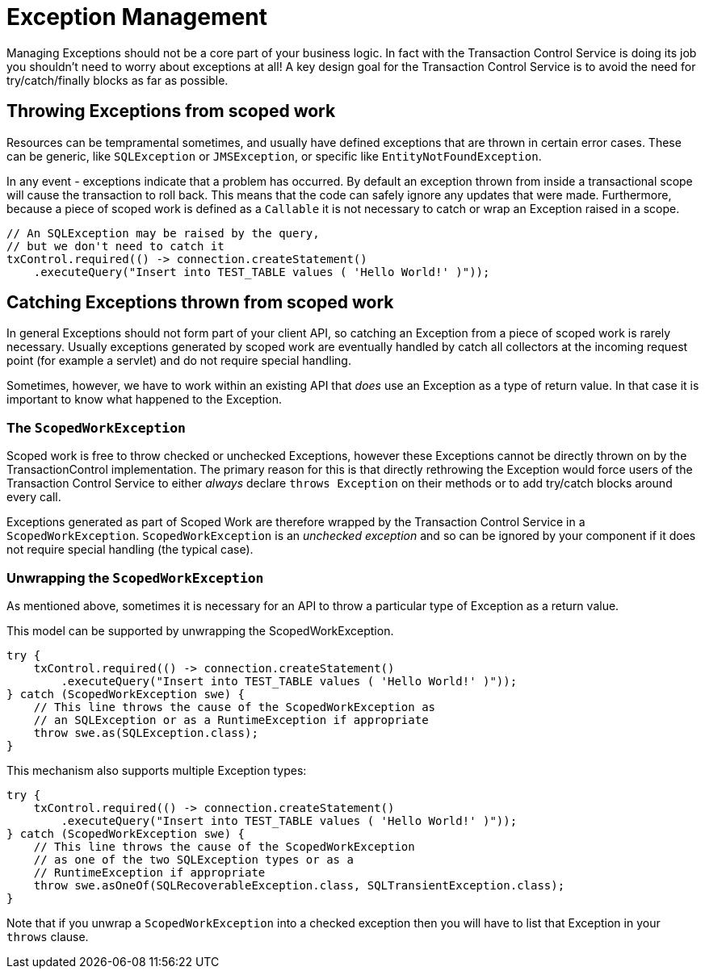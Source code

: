 = Exception Management

Managing Exceptions should not be a core part of your business logic.
In fact with the Transaction Control  Service is doing its job you shouldn't need to worry about exceptions at all!
A key design goal for the Transaction Control Service is to avoid the need for try/catch/finally blocks as far as possible.

== Throwing Exceptions from scoped work

Resources can be tempramental sometimes, and usually have defined exceptions that are thrown in certain error cases.
These can be generic, like `SQLException` or `JMSException`,  or specific like `EntityNotFoundException`.

In any event - exceptions indicate that a problem has occurred.
By default an exception thrown from inside a  transactional scope will cause the transaction to roll back.
This means that the code can safely ignore any updates that were made.
Furthermore, because a piece of scoped work is defined as a `Callable` it is not necessary to catch or wrap an Exception raised in a scope.

 // An SQLException may be raised by the query,
 // but we don't need to catch it
 txControl.required(() -> connection.createStatement()
     .executeQuery("Insert into TEST_TABLE values ( 'Hello World!' )"));

== Catching Exceptions thrown from scoped work

In general Exceptions should not form part of your client API, so catching an Exception from a piece of scoped  work is rarely necessary.
Usually exceptions generated by scoped work are eventually handled by catch all  collectors at the incoming request point (for example a servlet) and do not require special handling.

Sometimes, however, we have to work within an existing API that _does_ use an Exception as a type of  return value.
In that case it is important to know what happened to the Exception.

=== The `ScopedWorkException`

Scoped work is free to throw checked or unchecked Exceptions, however these Exceptions cannot be directly thrown on by the TransactionControl implementation.
The primary reason for this is that directly rethrowing the Exception would force users of the Transaction Control Service to either _always_ declare  `throws Exception` on their methods or to add try/catch blocks around every call.

Exceptions generated as part of Scoped Work are therefore wrapped by the Transaction Control Service in a  `ScopedWorkException`.
`ScopedWorkException` is an _unchecked exception_ and so can be ignored by your component if it does not require special handling (the typical case).

=== Unwrapping the `ScopedWorkException`

As mentioned above, sometimes it is necessary for an API to throw a particular type of Exception as a return value.

This model can be supported by unwrapping the ScopedWorkException.

 try {
     txControl.required(() -> connection.createStatement()
         .executeQuery("Insert into TEST_TABLE values ( 'Hello World!' )"));
 } catch (ScopedWorkException swe) {
     // This line throws the cause of the ScopedWorkException as
     // an SQLException or as a RuntimeException if appropriate
     throw swe.as(SQLException.class);
 }

This mechanism also supports multiple Exception types:

 try {
     txControl.required(() -> connection.createStatement()
         .executeQuery("Insert into TEST_TABLE values ( 'Hello World!' )"));
 } catch (ScopedWorkException swe) {
     // This line throws the cause of the ScopedWorkException
     // as one of the two SQLException types or as a
     // RuntimeException if appropriate
     throw swe.asOneOf(SQLRecoverableException.class, SQLTransientException.class);
 }

Note that if you unwrap a `ScopedWorkException` into a checked exception then you will have to list that Exception in your `throws` clause.
